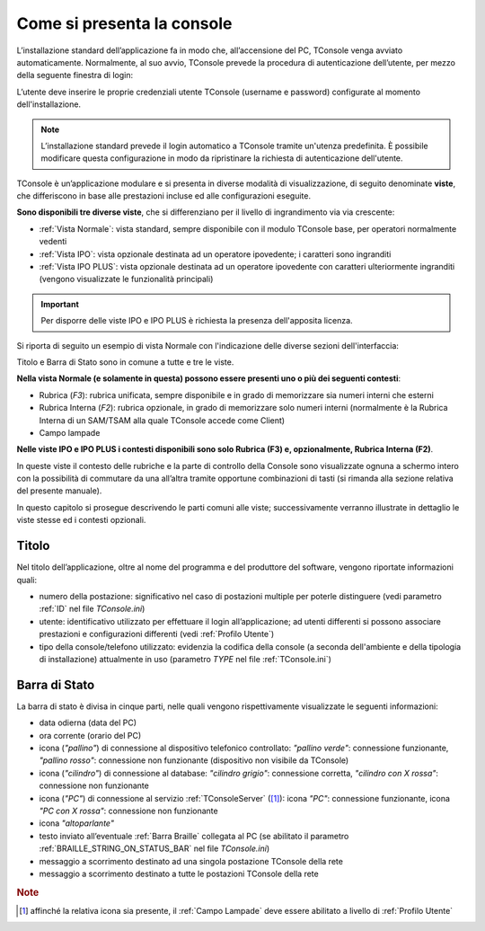 ===========================
Come si presenta la console
===========================

L’installazione standard dell’applicazione fa in modo che, all’accensione del PC, TConsole venga avviato automaticamente. Normalmente, al suo avvio, TConsole prevede la procedura di autenticazione dell’utente, per mezzo della seguente finestra di login:

.. image:: /images/TCONSOLE/UTENTE/CONSOLE/console.png

L’utente deve inserire le proprie credenziali utente TConsole (username e password) configurate al momento dell'installazione.

.. come si attiva il "Modifica Password"???
.. NOTA: il pulsante "Modifica Password" è opzionale e, se presente, consente all’utente di cambiare la password associata al proprio identificativo.

..
 .. note :: L’avvio di TConsole può essere configurato in modo da eseguire automaticamente la procedura di autenticazione con un identicativo di utente predefinito.

.. note :: L’installazione standard prevede il login automatico a TConsole tramite un'utenza predefinita. È possibile modificare questa configurazione in modo da ripristinare la richiesta di autenticazione dell'utente.

..
 .. note :: Nella finestra di login è possibile verificare quali moduli TConsole sono disponibili: ad es. ####

TConsole è un’applicazione modulare e si presenta in diverse modalità di visualizzazione, di seguito denominate **viste**, che differiscono in base alle prestazioni incluse ed alle configurazioni eseguite.

**Sono disponibili tre diverse viste**, che si differenziano per il livello di ingrandimento via via crescente:

..
    - **Vista Normale**: vista standard, sempre disponibile con il modulo TConsole base, per operatori normalmente vedenti
    - **Vista IPO**: vista opzionale destinata ad un operatore ipovedente; i caratteri sono ingranditi
    - **Vista IPO PLUS**: vista opzionale destinata ad un operatore ipovedente con caratteri ulteriormente ingranditi (vengono visualizzate le funzionalità principali)

- :ref:`Vista Normale`: vista standard, sempre disponibile con il modulo TConsole base, per operatori normalmente vedenti
- :ref:`Vista IPO`: vista opzionale destinata ad un operatore ipovedente; i caratteri sono ingranditi
- :ref:`Vista IPO PLUS`: vista opzionale destinata ad un operatore ipovedente con caratteri ulteriormente ingranditi (vengono visualizzate le funzionalità principali)

.. important :: Per disporre delle viste IPO e IPO PLUS è richiesta la presenza dell'apposita licenza.

Si riporta di seguito un esempio di vista Normale con l'indicazione delle diverse sezioni dell'interfaccia:

.. image:: /images/TCONSOLE/UTENTE/CONSOLE/vista_normale_sezioni.png

Titolo e Barra di Stato sono in comune a tutte e tre le viste.

**Nella vista Normale (e solamente in questa) possono essere presenti uno o più dei seguenti contesti**:

- Rubrica (*F3*): rubrica unificata, sempre disponibile e in grado di memorizzare sia numeri interni che esterni
- Rubrica Interna (*F2*): rubrica opzionale, in grado di memorizzare solo numeri interni (normalmente è la Rubrica Interna di un SAM/TSAM alla quale TConsole accede come Client)
- Campo lampade
.. - Rubrica Web
.. - Liste di selezione abbreviata
.. - Prenotazioni

**Nelle viste IPO e IPO PLUS i contesti disponibili sono solo Rubrica (F3) e, opzionalmente, Rubrica Interna (F2)**.

In queste viste il contesto delle rubriche e la parte di controllo della Console sono visualizzate ognuna a schermo intero con la possibilità di commutare da una all’altra tramite opportune combinazioni di tasti (si rimanda alla sezione relativa del presente manuale).

In questo capitolo si prosegue descrivendo le parti comuni alle viste; successivamente verranno illustrate in dettaglio le viste stesse ed i contesti opzionali.

Titolo
======

Nel titolo dell’applicazione, oltre al nome del programma e del produttore del software, vengono riportate informazioni quali:

- numero della postazione: significativo nel caso di postazioni multiple per poterle distinguere (vedi parametro :ref:`ID` nel file *TConsole.ini*)
- utente: identificativo utilizzato per effettuare il login all’applicazione; ad utenti differenti si possono associare prestazioni e configurazioni differenti (vedi :ref:`Profilo Utente`)
- tipo della console/telefono utilizzato: evidenzia la codifica della console (a seconda dell'ambiente e della tipologia di installazione) attualmente in uso (parametro *TYPE* nel file :ref:`TConsole.ini`)

.. _Barra di Stato:

Barra di Stato
==============

La barra di stato è divisa in cinque parti, nelle quali vengono rispettivamente visualizzate le seguenti informazioni:

- data odierna (data del PC)
- ora corrente (orario del PC)
- icona (*"pallino"*) di connessione al dispositivo telefonico controllato: *"pallino verde"*: connessione funzionante, *"pallino rosso"*: connessione non funzionante (dispositivo non visibile da TConsole)
- icona (*"cilindro"*) di connessione al database: *"cilindro grigio"*: connessione corretta, *"cilindro con X rossa"*: connessione non funzionante
- icona (*"PC"*) di connessione al servizio :ref:`TConsoleServer` ([1]_): icona *"PC"*: connessione funzionante, icona *"PC con X rossa"*: connessione non funzionante
- icona *"altoparlante"*
- testo inviato all’eventuale :ref:`Barra Braille` collegata al PC (se abilitato il parametro :ref:`BRAILLE_STRING_ON_STATUS_BAR` nel file *TConsole.ini*)
- messaggio a scorrimento destinato ad una singola postazione TConsole della rete
- messaggio a scorrimento destinato a tutte le postazioni TConsole della rete

.. rubric:: Note

.. [1] affinché la relativa icona sia presente, il :ref:`Campo Lampade` deve essere abilitato a livello di :ref:`Profilo Utente`